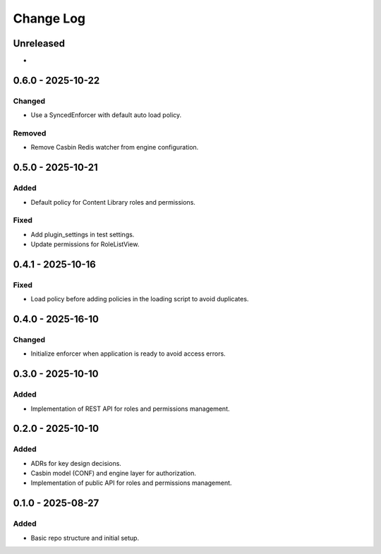 Change Log
##########

..
   All enhancements and patches to openedx_authz will be documented
   in this file.  It adheres to the structure of https://keepachangelog.com/ ,
   but in reStructuredText instead of Markdown (for ease of incorporation into
   Sphinx documentation and the PyPI description).

   This project adheres to Semantic Versioning (https://semver.org/).

.. There should always be an "Unreleased" section for changes pending release.

Unreleased
**********

*

0.6.0 - 2025-10-22
******************

Changed
=======

* Use a SyncedEnforcer with default auto load policy.

Removed
=======

* Remove Casbin Redis watcher from engine configuration.

0.5.0 - 2025-10-21
******************

Added
=====

* Default policy for Content Library roles and permissions.

Fixed
=====

* Add plugin_settings in test settings.
* Update permissions for RoleListView.

0.4.1 - 2025-10-16
******************

Fixed
=====

* Load policy before adding policies in the loading script to avoid duplicates.

0.4.0 - 2025-16-10
******************

Changed
=======

* Initialize enforcer when application is ready to avoid access errors.

0.3.0 - 2025-10-10
******************

Added
=====

* Implementation of REST API for roles and permissions management.

0.2.0 - 2025-10-10
******************

Added
=====

* ADRs for key design decisions.
* Casbin model (CONF) and engine layer for authorization.
* Implementation of public API for roles and permissions management.

0.1.0 - 2025-08-27
******************

Added
=====

* Basic repo structure and initial setup.
